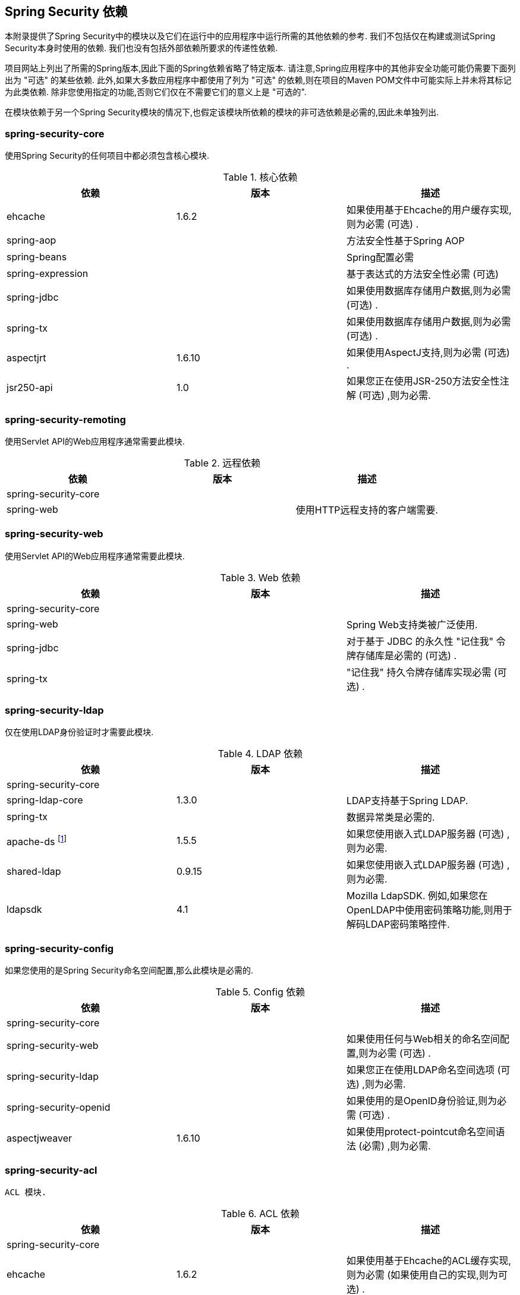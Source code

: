 

[[appendix-dependencies]]
== Spring Security 依赖
本附录提供了Spring Security中的模块以及它们在运行中的应用程序中运行所需的其他依赖的参考.
我们不包括仅在构建或测试Spring Security本身时使用的依赖.
我们也没有包括外部依赖所要求的传递性依赖.

项目网站上列出了所需的Spring版本,因此下面的Spring依赖省略了特定版本.
请注意,Spring应用程序中的其他非安全功能可能仍需要下面列出为 "可选" 的某些依赖.
此外,如果大多数应用程序中都使用了列为 "可选" 的依赖,则在项目的Maven POM文件中可能实际上并未将其标记为此类依赖.
除非您使用指定的功能,否则它们仅在不需要它们的意义上是 "可选的".

在模块依赖于另一个Spring Security模块的情况下,也假定该模块所依赖的模块的非可选依赖是必需的,因此未单独列出.


=== spring-security-core

使用Spring Security的任何项目中都必须包含核心模块.

.核心依赖
|===
| 依赖 | 版本 | 描述

| ehcache
| 1.6.2
| 如果使用基于Ehcache的用户缓存实现,则为必需 (可选) .

| spring-aop
|
| 方法安全性基于Spring AOP

| spring-beans
|
| Spring配置必需

| spring-expression
|
| 基于表达式的方法安全性必需 (可选)

| spring-jdbc
|
| 如果使用数据库存储用户数据,则为必需 (可选) .

| spring-tx
|
| 如果使用数据库存储用户数据,则为必需 (可选) .

| aspectjrt
| 1.6.10
| 如果使用AspectJ支持,则为必需 (可选) .

| jsr250-api
| 1.0
| 如果您正在使用JSR-250方法安全性注解 (可选) ,则为必需.
|===

=== spring-security-remoting
使用Servlet API的Web应用程序通常需要此模块.

.远程依赖
|===
| 依赖 | 版本 | 描述

| spring-security-core
|
|

| spring-web
|
| 使用HTTP远程支持的客户端需要.
|===

=== spring-security-web
使用Servlet API的Web应用程序通常需要此模块.

.Web 依赖
|===
| 依赖 | 版本 | 描述

| spring-security-core
|
|

| spring-web
|
| Spring Web支持类被广泛使用.

| spring-jdbc
|
| 对于基于 JDBC 的永久性 "记住我" 令牌存储库是必需的 (可选) .

| spring-tx
|
| "记住我" 持久令牌存储库实现必需 (可选) .
|===

=== spring-security-ldap
仅在使用LDAP身份验证时才需要此模块.

.LDAP 依赖
|===
| 依赖 | 版本 | 描述

| spring-security-core
|
|

| spring-ldap-core
| 1.3.0
| LDAP支持基于Spring LDAP.

| spring-tx
|
| 数据异常类是必需的.

| apache-ds footnote:[需要模块 `apaches-core`,`apaches-core-entry`,`apaches-protocol-shared`,`apacheds-protocol-ldap` 和 `apacheds-server-jndi`. ]
| 1.5.5
| 如果您使用嵌入式LDAP服务器 (可选) ,则为必需.

| shared-ldap
| 0.9.15
| 如果您使用嵌入式LDAP服务器 (可选) ,则为必需.

| ldapsdk
| 4.1
| Mozilla LdapSDK. 例如,如果您在OpenLDAP中使用密码策略功能,则用于解码LDAP密码策略控件.
|===


=== spring-security-config
如果您使用的是Spring Security命名空间配置,那么此模块是必需的.

.Config 依赖
|===
| 依赖 | 版本 | 描述

| spring-security-core
|
|

| spring-security-web
|
| 如果使用任何与Web相关的命名空间配置,则为必需 (可选) .

| spring-security-ldap
|
| 如果您正在使用LDAP命名空间选项 (可选) ,则为必需.

| spring-security-openid
|
| 如果使用的是OpenID身份验证,则为必需 (可选) .

| aspectjweaver
| 1.6.10
| 如果使用protect-pointcut命名空间语法 (必需) ,则为必需.
|===


=== spring-security-acl
 ACL 模块.

.ACL 依赖
|===
| 依赖 | 版本 | 描述

| spring-security-core
|
|

| ehcache
| 1.6.2
| 如果使用基于Ehcache的ACL缓存实现,则为必需 (如果使用自己的实现,则为可选) .

| spring-jdbc
|
| 如果使用的是默认的基于JDBC的 AclService,则为必需 (如果实现自己的,则为可选) .

| spring-tx
|
| 如果使用的是默认的基于JDBC的AclService,则为必需 (如果实现自己的,则为可选) .
|===

=== spring-security-cas
CAS模块提供与JA-SIG CAS的集成.

.CAS 依赖
|===
| 依赖 | 版本 | 描述

| spring-security-core
|
|

| spring-security-web
|
|

| cas-client-core
| 3.1.12
| JA-SIG CAS客户端. 这是Spring Security集成的基础.

| ehcache
| 1.6.2
| 如果您使用的是基于Ehcache的票证缓存 (可选) ,则为必需.
|===

=== spring-security-openid
OpenID模块.

.OpenID 依赖
|===
| 依赖 | 版本 | 描述

| spring-security-core
|
|

| spring-security-web
|
|

| openid4java-nodeps
| 0.9.6
| Spring Security的OpenID集成使用OpenID4Java.

| httpclient
| 4.1.1
| openid4java-nodeps取决于HttpClient 4.

| guice
| 2.0
| openid4java-nodeps取决于Guice 2.
|===

=== spring-security-taglibs
提供Spring Security的JSP标签实现.

.Taglib 依赖
|===
| 依赖 | 版本 | 描述

| spring-security-core
|
|

| spring-security-web
|
|

| spring-security-acl
|
| 如果将 `accesscontrollist` 标记或 `hasPermission()` 表达式与ACL一起使用,则为必需 (可选) .

| spring-expression
|
| 如果在标记访问约束中使用SPEL表达式,则为必需.
|===
